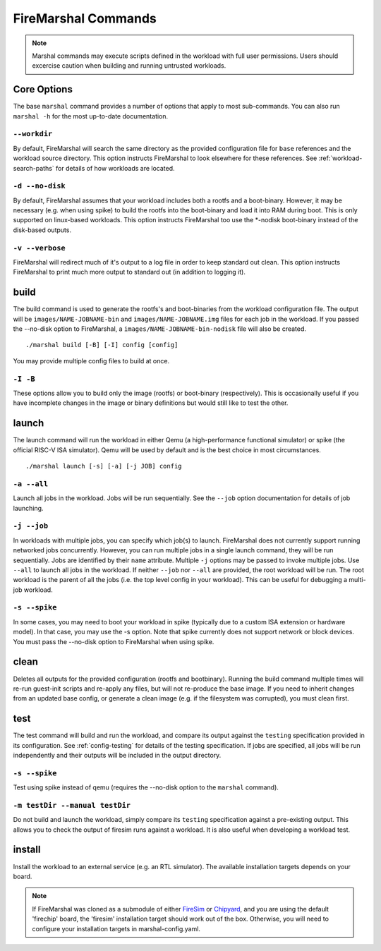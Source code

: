 .. _firemarshal-commands:

FireMarshal Commands
=======================

.. Note:: Marshal commands may execute scripts defined in the workload with
  full user permissions. Users should excercise caution when building and running
  untrusted workloads.

Core Options
--------------------
The base ``marshal`` command provides a number of options that apply to most
sub-commands. You can also run ``marshal -h`` for the most up-to-date
documentation.

.. _command-opt-workdir:

``--workdir``
^^^^^^^^^^^^^^^^^^^^^^^^^^^^^^^^^^^^^^
By default, FireMarshal will search the same directory as the provided
configuration file for ``base`` references and the workload source directory.
This option instructs FireMarshal to look elsewhere for these references. See
:ref:`workload-search-paths` for details of how workloads are located.

``-d --no-disk``
^^^^^^^^^^^^^^^^^^^^^^^^^^^^^^^^^^^^^^
By default, FireMarshal assumes that your workload includes both a rootfs and a
boot-binary. However, it may be necessary (e.g. when using spike) to build the
rootfs into the boot-binary and load it into RAM during boot. This is only
supported on linux-based workloads. This option instructs FireMarshal too use
the \*-nodisk boot-binary instead of the disk-based outputs.

``-v --verbose``
^^^^^^^^^^^^^^^^^^^^^^^^^^^^^^^^^^^^^^
FireMarshal will redirect much of it's output to a log file in order to keep
standard out clean. This option instructs FireMarshal to print much more output to
standard out (in addition to logging it).

build
--------------------------------------
The build command is used to generate the rootfs's and boot-binaries from the
workload configuration file. The output will be ``images/NAME-JOBNAME-bin`` and
``images/NAME-JOBNAME.img`` files for each job in the workload. If you passed
the --no-disk option to FireMarshal, a ``images/NAME-JOBNAME-bin-nodisk``
file will also be created.

::

  ./marshal build [-B] [-I] config [config]

You may provide multiple config files to build at once.

``-I -B``
^^^^^^^^^^^^^^^^^^^^^^^^^^^^^^^^^^^^^^
These options allow you to build only the image (rootfs) or boot-binary
(respectively). This is occasionally useful if you have incomplete changes in
the image or binary definitions but would still like to test the other.

launch
--------------------------------------
The launch command will run the workload in either Qemu (a high-performance
functional simulator) or spike (the official RISC-V ISA simulator). Qemu will
be used by default and is the best choice in most circumstances.

::

  ./marshal launch [-s] [-a] [-j JOB] config

``-a --all``
^^^^^^^^^^^^^^^^^^^^^^^^^^^^^^^^^^^^^^
Launch all jobs in the workload. Jobs will be run sequentially. See the
``--job`` option documentation for details of job launching.

``-j --job``
^^^^^^^^^^^^^^^^^^^^^^^^^^^^^^^^^^^^^^
In workloads with multiple jobs, you can specify which job(s) to launch.
FireMarshal does not currently support running networked jobs concurrently.
However, you can run multiple jobs in a single launch command, they will be run
sequentially. Jobs are identified by their ``name`` attribute. Multiple ``-j``
options may be passed to invoke multiple jobs. Use ``--all`` to launch all jobs
in the workload. If neither ``--job`` nor ``--all`` are provided, the root
workload will be run. The root workload is the parent of all the jobs (i.e. the
top level config in your workload). This can be useful for debugging a multi-job
workload.

``-s --spike``
^^^^^^^^^^^^^^^^^^^^^^^^^^^^^^^^^^^^^^
In some cases, you may need to boot your workload in spike (typically due to a
custom ISA extension or hardware model). In that case, you may use the -s
option. Note that spike currently does not support network or block devices.
You must pass the --no-disk option to FireMarshal when using spike.

clean
--------------------------------------
Deletes all outputs for the provided configuration (rootfs and bootbinary).
Running the build command multiple times will re-run guest-init scripts and
re-apply any files, but will not re-produce the base image. If you need to
inherit changes from an updated base config, or generate a clean image (e.g. if
the filesystem was corrupted), you must clean first.

test
--------------------------------------
The test command will build and run the workload, and compare its output
against the ``testing`` specification provided in its configuration. See
:ref:`config-testing` for details of the testing specification. If jobs
are specified, all jobs will be run independently and their outputs will be
included in the output directory.

``-s --spike``
^^^^^^^^^^^^^^^^^^^^^^^^^^^^^^^^^^^^^^
Test using spike instead of qemu (requires the --no-disk option to the
``marshal`` command).

``-m testDir --manual testDir``
^^^^^^^^^^^^^^^^^^^^^^^^^^^^^^^^^^^^^^
Do not build and launch the workload, simply compare its ``testing``
specification against a pre-existing output. This allows you to check the
output of firesim runs against a workload. It is also useful when developing a
workload test.

.. _command-install:

install
--------------------------------------
Install the workload to an external service (e.g. an RTL simulator). The
available installation targets depends on your board.

.. Note:: If FireMarshal was cloned as a
  submodule of either `FireSim <https://www.fires.im>`_ or `Chipyard
  <https://chipyard.readthedocs.io/en/latest/>`_, and you are using the default
  'firechip' board, the 'firesim' installation target should work out of the
  box. Otherwise, you will need to configure your installation targets in
  marshal-config.yaml.
